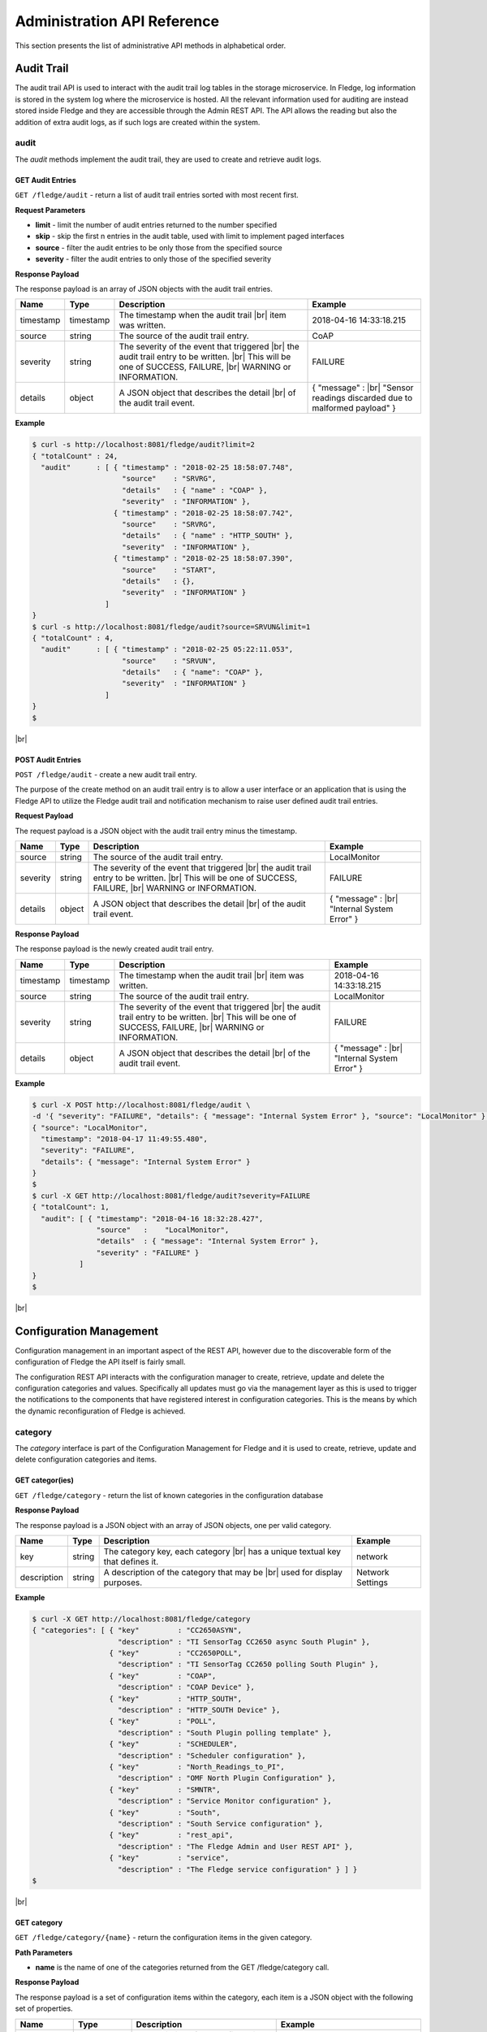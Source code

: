 .. REST API Guide
.. https://docs.google.com/document/d/1JJDP7g25SWerNVCxgff02qp9msHbqA9nt3RAFx8-Qng

.. |br| raw:: html

   <br />

.. |ar| raw:: html

   <div align="right">

.. Images


.. Links


.. =============================================


****************************
Administration API Reference
****************************

This section presents the list of administrative API methods in alphabetical order.


Audit Trail
===========

The audit trail API is used to interact with the audit trail log tables in the storage microservice. In Fledge, log information is stored in the system log where the microservice is hosted. All the relevant information used for auditing are instead stored inside Fledge and they are accessible through the Admin REST API. The API allows the reading but also the addition of extra audit logs, as if such logs are created within the system.


audit
-----

The *audit* methods implement the audit trail, they are used to create and retrieve audit logs.


GET Audit Entries
~~~~~~~~~~~~~~~~~

``GET /fledge/audit`` - return a list of audit trail entries sorted with most recent first.

**Request Parameters**

- **limit** - limit the number of audit entries returned to the number specified
- **skip** - skip the first n entries in the audit table, used with limit to implement paged interfaces
- **source** - filter the audit entries to be only those from the specified source
- **severity** - filter the audit entries to only those of the specified severity


**Response Payload**

The response payload is an array of JSON objects with the audit trail entries.

+-----------+-----------+-----------------------------------------------+--------------------------------------------------------+
| Name      | Type      | Description                                   | Example                                                |
+===========+===========+===============================================+========================================================+
| timestamp | timestamp | The timestamp when the audit trail |br|       | 2018-04-16 14:33:18.215                                |
|           |           | item was written.                             |                                                        |
+-----------+-----------+-----------------------------------------------+--------------------------------------------------------+
| source    | string    | The source of the audit trail entry.          | CoAP                                                   |
+-----------+-----------+-----------------------------------------------+--------------------------------------------------------+
| severity  | string    | The severity of the event that triggered |br| | FAILURE                                                |
|           |           | the audit trail entry to be written. |br|     |                                                        |
|           |           | This will be one of SUCCESS, FAILURE, |br|    |                                                        |
|           |           | WARNING or INFORMATION.                       |                                                        |
+-----------+-----------+-----------------------------------------------+--------------------------------------------------------+
| details   | object    | A JSON object that describes the detail |br|  | { "message" : |br|                                     |
|           |           | of the audit trail event.                     | "Sensor readings discarded due to malformed payload" } |
+-----------+-----------+-----------------------------------------------+--------------------------------------------------------+


**Example**

.. code-block:: console

  $ curl -s http://localhost:8081/fledge/audit?limit=2
  { "totalCount" : 24,
    "audit"      : [ { "timestamp" : "2018-02-25 18:58:07.748",
                       "source"    : "SRVRG",
                       "details"   : { "name" : "COAP" },
                       "severity"  : "INFORMATION" },
                     { "timestamp" : "2018-02-25 18:58:07.742",
                       "source"    : "SRVRG",
                       "details"   : { "name" : "HTTP_SOUTH" },
                       "severity"  : "INFORMATION" },
                     { "timestamp" : "2018-02-25 18:58:07.390",
                       "source"    : "START",
                       "details"   : {},
                       "severity"  : "INFORMATION" }
                   ]
  }
  $ curl -s http://localhost:8081/fledge/audit?source=SRVUN&limit=1
  { "totalCount" : 4,
    "audit"      : [ { "timestamp" : "2018-02-25 05:22:11.053",
                       "source"    : "SRVUN",
                       "details"   : { "name": "COAP" },
                       "severity"  : "INFORMATION" }
                   ]
  }
  $

|br|


POST Audit Entries
~~~~~~~~~~~~~~~~~~

``POST /fledge/audit`` - create a new audit trail entry.

The purpose of the create method on an audit trail entry is to allow a user interface or an application that is using the Fledge API to utilize the Fledge audit trail and notification mechanism to raise user defined audit trail entries.


**Request Payload**

The request payload is a JSON object with the audit trail entry minus the timestamp.

+-----------+-----------+-----------------------------------------------+---------------------------+
| Name      | Type      | Description                                   | Example                   |
+===========+===========+===============================================+===========================+
| source    | string    | The source of the audit trail entry.          | LocalMonitor              |
+-----------+-----------+-----------------------------------------------+---------------------------+
| severity  | string    | The severity of the event that triggered |br| | FAILURE                   |
|           |           | the audit trail entry to be written. |br|     |                           |
|           |           | This will be one of SUCCESS, FAILURE, |br|    |                           |
|           |           | WARNING or INFORMATION.                       |                           |
+-----------+-----------+-----------------------------------------------+---------------------------+
| details   | object    | A JSON object that describes the detail |br|  | { "message" : |br|        |
|           |           | of the audit trail event.                     | "Internal System Error" } |
+-----------+-----------+-----------------------------------------------+---------------------------+


**Response Payload**

The response payload is the newly created audit trail entry.

+-----------+-----------+-----------------------------------------------+---------------------------+
| Name      | Type      | Description                                   | Example                   |
+===========+===========+===============================================+===========================+
| timestamp | timestamp | The timestamp when the audit trail |br|       | 2018-04-16 14:33:18.215   |
|           |           | item was written.                             |                           |
+-----------+-----------+-----------------------------------------------+---------------------------+
| source    | string    | The source of the audit trail entry.          | LocalMonitor              |
+-----------+-----------+-----------------------------------------------+---------------------------+
| severity  | string    | The severity of the event that triggered |br| | FAILURE                   |
|           |           | the audit trail entry to be written. |br|     |                           |
|           |           | This will be one of SUCCESS, FAILURE, |br|    |                           |
|           |           | WARNING or INFORMATION.                       |                           |
+-----------+-----------+-----------------------------------------------+---------------------------+
| details   | object    | A JSON object that describes the detail |br|  | { "message" : |br|        |
|           |           | of the audit trail event.                     | "Internal System Error" } |
+-----------+-----------+-----------------------------------------------+---------------------------+


**Example**

.. code-block:: console

  $ curl -X POST http://localhost:8081/fledge/audit \
  -d '{ "severity": "FAILURE", "details": { "message": "Internal System Error" }, "source": "LocalMonitor" }'
  { "source": "LocalMonitor",
    "timestamp": "2018-04-17 11:49:55.480",
    "severity": "FAILURE",
    "details": { "message": "Internal System Error" }
  }
  $
  $ curl -X GET http://localhost:8081/fledge/audit?severity=FAILURE
  { "totalCount": 1,
    "audit": [ { "timestamp": "2018-04-16 18:32:28.427",
                 "source"   :    "LocalMonitor",
                 "details"  : { "message": "Internal System Error" },
                 "severity" : "FAILURE" }
             ]
  }
  $

|br|


Configuration Management
========================

Configuration management in an important aspect of the REST API, however due to the discoverable form of the configuration of Fledge the API itself is fairly small.

The configuration REST API interacts with the configuration manager to create, retrieve, update and delete the configuration categories and values. Specifically all updates must go via the management layer as this is used to trigger the notifications to the components that have registered interest in configuration categories. This is the means by which the dynamic reconfiguration of Fledge is achieved.


category
--------

The *category* interface is part of the Configuration Management for Fledge and it is used to create, retrieve, update and delete configuration categories and items.


GET categor(ies)
~~~~~~~~~~~~~~~~

``GET /fledge/category`` - return the list of known categories in the configuration database


**Response Payload**

The response payload is a JSON object with an array of JSON objects, one per valid category.

+-------------+--------+------------------------------------------------+------------------+
| Name        | Type   | Description                                    | Example          |
+=============+========+================================================+==================+
| key         | string | The category key, each category |br|           | network          |
|             |        | has a unique textual key that defines it.      |                  |
+-------------+--------+------------------------------------------------+------------------+
| description | string | A description of the category that may be |br| | Network Settings |
|             |        | used for display purposes.                     |                  |
+-------------+--------+------------------------------------------------+------------------+


**Example**

.. code-block:: console

  $ curl -X GET http://localhost:8081/fledge/category
  { "categories": [ { "key"         : "CC2650ASYN",
                      "description" : "TI SensorTag CC2650 async South Plugin" },
                    { "key"         : "CC2650POLL",
                      "description" : "TI SensorTag CC2650 polling South Plugin" },
                    { "key"         : "COAP",
                      "description" : "COAP Device" },
                    { "key"         : "HTTP_SOUTH",
                      "description" : "HTTP_SOUTH Device" },
                    { "key"         : "POLL",
                      "description" : "South Plugin polling template" },
                    { "key"         : "SCHEDULER",
                      "description" : "Scheduler configuration" },
                    { "key"         : "North_Readings_to_PI",
                      "description" : "OMF North Plugin Configuration" },
                    { "key"         : "SMNTR",
                      "description" : "Service Monitor configuration" },
                    { "key"         : "South",
                      "description" : "South Service configuration" },
                    { "key"         : "rest_api",
                      "description" : "The Fledge Admin and User REST API" },
                    { "key"         : "service",
                      "description" : "The Fledge service configuration" } ] }
  $

|br|


GET category
~~~~~~~~~~~~

``GET /fledge/category/{name}`` - return the configuration items in the given category.


**Path Parameters**

- **name** is the name of one of the categories returned from the GET /fledge/category call.


**Response Payload**

The response payload is a set of configuration items within the category, each item is a JSON object with the following set of properties.

.. list-table::
    :widths: 20 20 50 50
    :header-rows: 1

    * - Name
      - Type
      - Description
      - Example
    * - description
      - string
      - A description of the configuration item that may be used in a user interface.
      - The IPv4 network address of the FogLAMP server
    * - type
      - string
      - A type that may be used by a user interface to know how to display an item.
      - IPv4
    * - default
      - string
      - An optional default value for the configuration item.
      - 127.0.0.1
    * - value
      - string
      - The current configured value of the configuration item. This may be empty if no value has been set.
      - 192.168.0.27


**Example**

.. code-block:: console

  $ curl -X GET http://localhost:8081/fledge/category/rest_api
  { "authentication": {
        "type": "string",
        "default": "optional",
        "description": "To make the authentication mandatory or optional for API calls",
        "value": "optional" },
    "authProviders": {
        "type": "JSON",
        "default": "{\"providers\": [\"username\", \"ldap\"] }",
        "description": "A JSON object which is an array of authentication providers to use for the interface",
        "value": "{\"providers\": [\"username\", \"ldap\"] }" },
    "certificateName": {
        "type": "string",
        "default": "fledge",
        "description": "Certificate file name",
        "value": "fledge" },
    "enableHttp": {
        "type": "boolean",
        "default": "true",
        "description": "Enable or disable the connection via HTTP",
        "value": "true" },
    "httpPort": {
        "type": "integer",
        "default": "8081",
        "description": "The port to accept HTTP connections on",
        "value": "8081" },
    "httpsPort": {
        "type": "integer",
        "default": "1995",
        "description": "The port to accept HTTPS connections on",
        "value": "1995" },
    "allowPing": {
        "type": "boolean",
        "default": "true",
        "description": "To allow access to the ping, regardless of the authentication required and authentication header",
        "value": "true" },
    "passwordChange": {
        "type": "integer",
        "default": "0",
        "description": "Number of days which a password must be changed",
        "value": "0" }
  }
  $

|br|


GET category item
~~~~~~~~~~~~~~~~~

``GET /fledge/category/{name}/{item}`` - return the configuration item in the given category.


**Path Parameters**

- **name** - the name of one of the categories returned from the GET /fledge/category call.
- **item** - the item within the category to return.


**Response Payload**

The response payload is a configuration item within the category, each item is a JSON object with the following set of properties.

.. list-table::
    :widths: 20 20 50 50
    :header-rows: 1

    * - Name
      - Type
      - Description
      - Example
    * - description
      - string
      - A description of the configuration item that may be used in a user interface.
      - The IPv4 network address of the Fledge server
    * - type
      - string
      - A type that may be used by a user interface to know how to display an item.
      - IPv4
    * - default
      - string
      - An optional default value for the configuration item.
      - 127.0.0.1
    * - value
      - string
      - The current configured value of the configuration item. This may be empty if no value has been set.
      - 192.168.0.27


**Example**

.. code-block:: console

  $ curl -X GET http://localhost:8081/fledge/category/rest_api/httpsPort
  { "type": "integer",
    "default": "1995",
    "description": "The port to accept HTTPS connections on",
    "value": "1995"
  }
  $

|br|


PUT category item
~~~~~~~~~~~~~~~~~

``PUT /fledge/category/{name}/{item}`` - set the configuration item value in the given category.


**Path Parameters**

- **name** - the name of one of the categories returned from the GET /fledge/category call.
- **item** - the the item within the category to set.


**Request Payload**

A JSON object with the new value to assign to the configuration item.

+-------------+--------+------------------------------------------+--------------+
| Name        | Type   | Description                              | Example      |
+=============+========+==========================================+==============+
| value       | string | The new value of the configuration item. | 192.168.0.27 |
+-------------+--------+------------------------------------------+--------------+


**Response Payload**

The response payload is the newly updated configuration item within the category, the item is a JSON object object with the following set of properties.

.. list-table::
    :widths: 20 20 50 50
    :header-rows: 1

    * - Name
      - Type
      - Description
      - Example
    * - description
      - string
      - A description of the configuration item that may be used in a user interface.
      - The IPv4 network address of the Fledge server
    * - type
      - string
      - A type that may be used by a user interface to know how to display an item.
      - IPv4
    * - default
      - string
      - An optional default value for the configuration item.
      - 127.0.0.1
    * - value
      - string
      - The current configured value of the configuration item. This may be empty if no value has been set.
      - 192.168.0.27


**Example**

.. code-block:: console

  $ curl -X PUT http://localhost:8081/fledge/category/rest_api/httpsPort \
    -d '{ "value" : "1996" }'
  { "default": "1995",
    "type": "integer",
    "description": "The port to accept HTTPS connections on",
    "value": "1996"
  }
  $

|br|


DELETE category item
~~~~~~~~~~~~~~~~~~~~

``DELETE /fledge/category/{name}/{item}/value`` - unset the value of the configuration item in the given category.

This will result in the value being returned to the default value if one is defined. If not the value will be blank, i.e. the value property of the JSON object will exist with an empty value.


**Path Parameters**

- **name** - the name of one of the categories returned from the GET /fledge/category call.
- **item** - the the item within the category to return.


**Response Payload**

The response payload is the newly updated configuration item within the category, the item is a JSON object object with the following set of properties.

.. list-table::
    :widths: 20 20 50 50
    :header-rows: 1

    * - Name
      - Type
      - Description
      - Example
    * - description
      - string
      - A description of the configuration item that may be used in a user interface.
      - The IPv4 network address of the Fledge server
    * - type
      - string
      - A type that may be used by a user interface to know how to display an item.
      - IPv4
    * - default
      - string
      - An optional default value for the configuration item.
      - 127.0.0.1
    * - value
      - string
      - The current configured value of the configuration item. This may be empty if no value has been set.
      - 127.0.0.1


**Example**

.. code-block:: console

  $ curl -X DELETE http://localhost:8081/fledge/category/rest_api/httpsPort/value
  { "default": "1995",
    "type": "integer",
    "description": "The port to accept HTTPS connections on",
    "value": "1995"
  }
  $

|br|


POST category
~~~~~~~~~~~~~

``POST /fledge/category`` - creates a new category


**Request Payload**

A JSON object that defines the category.

+--------------------+--------+------------------------------------------------------+-------------------------------+
| Name               | Type   | Description                                          | Example                       |
+====================+========+======================================================+===============================+
| key                | string | The key that identifies the category. |br|           | backup                        |
|                    |        | If the key already exists as a category |br|         |                               |
|                    |        | then the contents of this request |br|               |                               |
|                    |        | is merged with the data stored.                      |                               |
+--------------------+--------+------------------------------------------------------+-------------------------------+
| description        | string | A description of the configuration category          | Backup configuration          |
+--------------------+--------+------------------------------------------------------+-------------------------------+
| items              | list   | An optional list of items to create in this category |                               |
+--------------------+--------+------------------------------------------------------+-------------------------------+
| |ar| *name*        | string | The name of a configuration item                     | destination                   |
+--------------------+--------+------------------------------------------------------+-------------------------------+
| |ar| *description* | string | A description of the configuration item              | The destination to which |br| |
|                    |        |                                                      | the backup will be written    |
+--------------------+--------+------------------------------------------------------+-------------------------------+
| |ar| *type*        | string | The type of the configuration item                   | string                        |
+--------------------+--------+------------------------------------------------------+-------------------------------+
| |ar| *default*     | string | An optional default value for the configuration item | /backup                       |
+--------------------+--------+------------------------------------------------------+-------------------------------+

**NOTE:** with list we mean a list of JSON objects in the form of { obj1,obj2,etc. }, to differ from the concept of *array*, i.e. [ obj1,obj2,etc. ]


**Example**

.. code-block:: console

  $ curl -X POST http://localhost:8081/fledge/category
    -d '{ "key": "My Configuration", "description": "This is my new configuration",
        "value": { "item one": { "description": "The first item", "type": "string", "default": "one" },
                   "item two": { "description": "The second item", "type": "string", "default": "two" },
                   "item three": { "description": "The third item", "type": "string", "default": "three" } } }'
  { "description": "This is my new configuration", "key": "My Configuration", "value": {
        "item one": { "default": "one", "type": "string", "description": "The first item", "value": "one" },
        "item two": { "default": "two", "type": "string", "description": "The second item", "value": "two" },
        "item three": { "default": "three", "type": "string", "description": "The third item", "value": "three" } }
  }
  $

|br|


Task Management
===============

The task management API’s allow an administrative user to monitor and control the tasks that are started by the task scheduler either from a schedule or as a result of an API request.


task
----

The *task* interface allows an administrative user to monitor and control Fledge tasks.


GET task
~~~~~~~~

``GET /fledge/task`` - return the list of all known task running or completed


**Request Parameters**

- **name** - an optional task name to filter on, only executions of the particular task will be reported.
- **state** - an optional query parameter that will return only those tasks in the given state.


**Response Payload**

The response payload is a JSON object with an array of task objects.

+-----------+-----------+-----------------------------------------+--------------------------------------+
| Name      | Type      | Description                             | Example                              |
+===========+===========+=========================================+======================================+
| id        | string    | A unique identifier for the task.  |br| | 0a787bf3-4f48-4235-ae9a-2816f8ac76cc |
|           |           | This takes the form of a uuid and  |br| |                                      |
|           |           | not a Linux process id as the ID’s |br| |                                      |
|           |           | must survive restarts and failovers     |                                      |
+-----------+-----------+-----------------------------------------+--------------------------------------+
| name      | string    | The name of the task                    | purge                                |
+-----------+-----------+-----------------------------------------+--------------------------------------+
| state     | string    | The current state of the task           | Running                              |
+-----------+-----------+-----------------------------------------+--------------------------------------+
| startTime | timestamp | The date and time the task started      | 2018-04-17 08:32:15.071              |
+-----------+-----------+-----------------------------------------+--------------------------------------+
| endTime   | timestamp | The date and time the task ended   |br| | 2018-04-17 08:32:14.872              |
|           |           | This may not exist if the task is  |br| |                                      |
|           |           | not completed.                          |                                      |
+-----------+-----------+-----------------------------------------+--------------------------------------+
| reason    | string    | An optional reason string that     |br| | No destination available |br|        |
|           |           | describes why the task failed.          | to write backup                      |
+-----------+-----------+-----------------------------------------+--------------------------------------+


**Example**

.. code-block:: console

  $ curl -X GET http://localhost:8081/fledge/task
  { "tasks": [ { "exitCode": 0,
                 "id": "0a787bf3-4f48-4235-ae9a-2816f8ac76cc",
                 "state": "Complete",
                 "reason": "",
                 "name": "stats collector",
                 "endTime": "2018-04-17 08:32:15.071",
                 "startTime": "2018-04-17 08:32:14.872" }.
               { "exitCode": 0,
                 "id": "8cd6258e-58cc-4812-a1a7-f044377f98b7",
                 "state": "Complete",
                 "reason": "",
                 "name": "stats collector",
                 "endTime": "2018-04-17 08:32:30.069",
                 "startTime": "2018-04-17 08:32:29.851" },
                 ... ] }
  $
  $ curl -X GET http://localhost:8081/fledge/task?name=purge
  { "tasks": [ { "exitCode": 0,
                 "id": "bddad550-463a-485d-9247-148e952452e0",
                 "state": "Complete",
                 "reason": "",
                 "name": "purge",
                 "endTime": "2018-04-17 09:32:00.203",
                 "startTime": "2018-04-17 09:31:59.847" },
               { "exitCode": 0,
                 "id": "bfe79408-9a4f-4245-bfa5-d843f171d494",
                 "state": "Complete",
                 "reason": "",
                 "name": "purge",
                 "endTime": "2018-04-17 10:32:00.188",
                 "startTime": "2018-04-17 10:31:59.850" },
                 ... ] }
  $
  $ curl -X GET http://localhost:8081/fledge/task?state=complete
  { "tasks": [ { "exitCode": 0,
                 "id": "0a787bf3-4f48-4235-ae9a-2816f8ac76cc",
                 "state": "Complete",
                 "reason": "",
                 "name": "stats collector",
                 "endTime": "2018-04-17 08:32:15.071",
                 "startTime": "2018-04-17 08:32:14.872" },
               { "exitCode": 0,
                 "id": "8cd6258e-58cc-4812-a1a7-f044377f98b7",
                 "state": "Complete",
                 "reason": "",
                 "name": "stats collector",
                 "endTime": "2018-04-17 08:32:30.069",
                 "startTime": "2018-04-17 08:32:29.851" },
                 ... ] }
   $

|br|


GET task latest
~~~~~~~~~~~~~~~

``GET /fledge/task/latest`` - return the list of most recent task execution for each name.

This call is designed to allow a monitoring interface to show when each task was last run and what the status of that task was.


**Request Parameters**

- **name** - an optional task name to filter on, only executions of the particular task will be reported.
- **state** - an optional query parameter that will return only those tasks in the given state.


**Response Payload**

The response payload is a JSON object with an array of task objects.

+-----------+-----------+-----------------------------------------+--------------------------------------+
| Name      | Type      | Description                             | Example                              |
+===========+===========+=========================================+======================================+
| id        | string    | A unique identifier for the task.  |br| | 0a787bf3-4f48-4235-ae9a-2816f8ac76cc |
|           |           | This takes the form of a uuid and  |br| |                                      |
|           |           | not a Linux process id as the ID’s |br| |                                      |
|           |           | must survive restarts and failovers     |                                      |
+-----------+-----------+-----------------------------------------+--------------------------------------+
| name      | string    | The name of the task                    | purge                                |
+-----------+-----------+-----------------------------------------+--------------------------------------+
| state     | string    | The current state of the task           | Running                              |
+-----------+-----------+-----------------------------------------+--------------------------------------+
| startTime | timestamp | The date and time the task started      | 2018-04-17 08:32:15.071              |
+-----------+-----------+-----------------------------------------+--------------------------------------+
| endTime   | timestamp | The date and time the task ended   |br| | 2018-04-17 08:32:14.872              |
|           |           | This may not exist if the task is  |br| |                                      |
|           |           | not completed.                          |                                      |
+-----------+-----------+-----------------------------------------+--------------------------------------+
| reason    | string    | An optional reason string that     |br| | No destination available |br|        |
|           |           | describes why the task failed.          | to write backup                      |
+-----------+-----------+-----------------------------------------+--------------------------------------+


**Example**

.. code-block:: console

  $ curl -X GET http://localhost:8081/fledge/task/latest
  { "tasks": [ { "exitCode": 0,
                 "id": "a3759550-43e5-46b3-8048-e906847fc565",
                 "state": "Complete",
                 "pid": 16293,
                 "reason": "",
                 "name": "certificate checker",
                 "endTime": "2018-04-17 09:05:00.081",
                 "startTime": "2018-04-17 09:05:00.011" },
               { "exitCode": 0,
                 "id": "71bbc064-bb05-46c4-8059-5d70fc534ecf",
                 "state": "Complete",
                 "pid": 19806,
                 "reason": "",
                 "name": "purge",
                 "endTime": "2018-04-17 14:32:00.404",
                 "startTime": "2018-04-17 14:31:59.849" },
                 ... ] }
  $
  $ curl -X GET http://localhost:8081/fledge/task/latest?name=purge
  { "tasks": [ { "exitCode": 0,
                 "id": "71bbc064-bb05-46c4-8059-5d70fc534ecf",
                 "state": "Complete",
                 "pid": 19806,
                 "reason": "",
                 "name": "purge",
                 "endTime": "2018-04-17 14:32:00.404622",
                 "startTime": "2018-04-17 14:31:59.849690" ] }
   $

|br|


GET task by ID
~~~~~~~~~~~~~~

``GET /fledge/task/{id}`` - return the task information for the given task


**Path Parameters**

- **id** - the uuid of the task whose data should be returned.


**Response Payload**

The response payload is a JSON object containing the task details.

+-----------+-----------+-----------------------------------------+--------------------------------------+
| Name      | Type      | Description                             | Example                              |
+===========+===========+=========================================+======================================+
| id        | string    | A unique identifier for the task.  |br| | 0a787bf3-4f48-4235-ae9a-2816f8ac76cc |
|           |           | This takes the form of a uuid and  |br| |                                      |
|           |           | not a Linux process id as the ID’s |br| |                                      |
|           |           | must survive restarts and failovers     |                                      |
+-----------+-----------+-----------------------------------------+--------------------------------------+
| name      | string    | The name of the task                    | purge                                |
+-----------+-----------+-----------------------------------------+--------------------------------------+
| state     | string    | The current state of the task           | Running                              |
+-----------+-----------+-----------------------------------------+--------------------------------------+
| startTime | timestamp | The date and time the task started      | 2018-04-17 08:32:15.071              |
+-----------+-----------+-----------------------------------------+--------------------------------------+
| endTime   | timestamp | The date and time the task ended   |br| | 2018-04-17 08:32:14.872              |
|           |           | This may not exist if the task is  |br| |                                      |
|           |           | not completed.                          |                                      |
+-----------+-----------+-----------------------------------------+--------------------------------------+
| reason    | string    | An optional reason string that     |br| | No destination available |br|        |
|           |           | describes why the task failed.          | to write backup                      |
+-----------+-----------+-----------------------------------------+--------------------------------------+


**Example**

.. code-block:: console

  $ curl -X GET http://localhost:8081/fledge/task/0aadfb7d-73c1-4ac0-901c-81773b5583c1
  { "exitCode": 0,
    "id": "0aadfb7d-73c1-4ac0-901c-81773b5583c1",
    "state": "Complete",
    "reason": "",
    "name": "purge",
    "endTime": "2018-04-17 13:32:00.243",
    "startTime": "2018-04-17 13:31:59.848"
  }
  $

|br|


Cancel task by ID
~~~~~~~~~~~~~~~~~

``PUT /fledge/task/{id}/cancel`` - cancel a task


**Path Parameters**

- **id** - the uuid of the task to cancel.


**Response Payload**

The response payload is a JSON object with the details of the cancelled task.

+-----------+-----------+-----------------------------------------+--------------------------------------+
| Name      | Type      | Description                             | Example                              |
+===========+===========+=========================================+======================================+
| id        | string    | A unique identifier for the task.  |br| | 0a787bf3-4f48-4235-ae9a-2816f8ac76cc |
|           |           | This takes the form of a uuid and  |br| |                                      |
|           |           | not a Linux process id as the ID’s |br| |                                      |
|           |           | must survive restarts and failovers     |                                      |
+-----------+-----------+-----------------------------------------+--------------------------------------+
| name      | string    | The name of the task                    | purge                                |
+-----------+-----------+-----------------------------------------+--------------------------------------+
| state     | string    | The current state of the task           | Running                              |
+-----------+-----------+-----------------------------------------+--------------------------------------+
| startTime | timestamp | The date and time the task started      | 2018-04-17 08:32:15.071              |
+-----------+-----------+-----------------------------------------+--------------------------------------+
| endTime   | timestamp | The date and time the task ended   |br| | 2018-04-17 08:32:14.872              |
|           |           | This may not exist if the task is  |br| |                                      |
|           |           | not completed.                          |                                      |
+-----------+-----------+-----------------------------------------+--------------------------------------+
| reason    | string    | An optional reason string that     |br| | No destination available |br|        |
|           |           | describes why the task failed.          | to write backup                      |
+-----------+-----------+-----------------------------------------+--------------------------------------+


**Example**

.. code-block:: console

  $ curl -X PUT http://localhost:8081/fledge/task/0aadfb7d-73c1-4ac0-901c-81773b5583c1/cancel
  { "id": "0aadfb7d-73c1-4ac0-901c-81773b5583c1",
    "state": "Cancelled",
    "reason": "",
    "name": "purge",
    "endTime": "2018-04-17 13:32:00.243",
    "startTime": "2018-04-17 13:31:59.848"
  }
  $

|br|


Other Administrative API calls
==============================


ping
----

The *ping* interface gives a basic confidence check that the Fledge appliance is running and the API aspect of the appliance is functional. It is designed to be a simple test that can  be applied by a user or by an HA monitoring system to test the liveness and responsiveness of the system.


GET ping
~~~~~~~~

``GET /fledge/ping`` - return liveness of Fledge

*NOTE:* the GET method can be executed without authentication even when authentication is required. This behaviour is configurable via a configuration option.


**Response Payload**

The response payload is some basic health information in a JSON object.

.. list-table::
    :widths: 20 20 80 20
    :header-rows: 1

    * - Name
      - Type
      - Description
      - Example
    * - authenticationOptional
      - boolean
      - When true, the REST API does not require authentication. When false, users must successfully login in order to call the rest API. Default is *true*
      - true
    * - dataPurged
      - numeric
      - A count of the number of readings purged
      - 226
    * - dataRead
      - numeric
      - A count of the number of sensor readings
      - 1452
    * - dataSent
      - numeric
      - A count of the number of readings sent to PI
      - 347
    * - uptime
      - numeric
      - Time in seconds since Fledge started
      - 2113.076449394226


**Example**

.. code-block:: console

  $ curl -s http://localhost:8081/fledge/ping
  { "authenticationOptional": true,
  "dataPurged": 226,
  "dataRead": 1452,
  "dataSent": 347,
  "uptime": 2113.076449394226 }
  $


statistics
----------

The *statistics* interface allows the retrieval of live statistics and statistical history for the Fledge device.


GET statistics
~~~~~~~~~~~~~~

``GET /fledge/statistics`` - return a general set of statistics


**Response Payload**

The response payload is a JSON document with statistical information (all numerical), these statistics are absolute counts since Fledge started.

.. list-table::
    :widths: 20 50
    :header-rows: 1

    * - Key
      - Description
    * - BUFFERED
      - The number of readings currently in the Fledge buffer
    * - DISCARDED
      - The number of readings discarded at the input side by Fledge, i.e. discarded before being  placed in the buffer. This may be due to some error in the readings themselves.
    * - PURGED
      - The number of readings removed from the buffer by the *Purge* task
    * - READINGS
      - The number of readings received by Fledge since startup
    * - *NORTH_TASK_NAME*
      - The number of readings sent to the PI system via the OMF plugin with north instance name
    * - UNSENT
      - The number of readings filtered out in the send process
    * - UNSNPURGED
      - The number of readings that were purged from the buffer before being sent
    * - *ASSET-CODE*
      - The number of readings received by Fledge since startup with name *asset-code*


**Example**

.. code-block:: console

  $ curl -s http://localhost:8081/fledge/statistics
  [ { "description" : "The number of readings currently in the Fledge buffer",
      "key"         : "BUFFERED",
      "value"       : 0 },
  ...
    { "description" : "The number of readings received by Fledge since startup for sensor FOGBENCH/ACCELEROMETER",
      "key"         : "FOGBENCH/ACCELEROMETER",
      "value"       : 2 },
  ... ]
  $


GET statistics/history
~~~~~~~~~~~~~~~~~~~~~~

``GET /fledge/statistics/history`` - return a historical set of statistics. This interface is normally used to check if a set of sensors or devices are sending data to Fledge, by comparing the recent statistics and the number of readings received for an asset.


**Request Parameters**

- **limit** - limit the result set to the *N* most recent entries.


**Response Payload**

A JSON document containing an array of statistical information, these statistics are delta counts since the previous entry in the array. The time interval between values is a constant defined that runs the gathering process which populates the history statistics in the storage layer.

.. list-table::
    :widths: 20 50
    :header-rows: 1

    * - Key
      - Description
    * - interval
      - The interval in seconds between successive statistics values
    * - statistics[].BUFFERED
      - The number of readings currently in the Fledge buffer
    * - statistics[].DISCARDED
      - The number of readings discarded at the input side by Fledge, i.e. discarded before being  placed in the buffer. This may be due to some error in the readings themselves.
    * - statistics[].PURGED
      - The number of readings removed from the buffer by the *Purge* task
    * - statistics[].READINGS
      - The number of readings received by Fledge since startup
    * - statistics[].*NORTH_TASK_NAME*
      - The number of readings sent to the PI system via the OMF plugin with north instance name
    * - statistics[].UNSENT
      - The number of readings filtered out in the send process
    * - statistics[].UNSNPURGED
      - The number of readings that were purged from the buffer before being sent
    * - statistics[].*ASSET-CODE*
      - The number of readings received by Fledge since startup with name *asset-code*


**Example**

.. code-block:: console

  $ curl -s http://localhost:8081/fledge/statistics/history?limit=2
  { "interval"   : 15,
    "statistics" : [ { "READINGS": 0,
                       "FOGBENCH/LUXOMETER": 0,
                       "DISCARDED": 0,
                       "FOGBENCH/HUMIDITY": 0,
                       "FOGBENCH/ACCELEROMETER": 0,
                       "UNSENT": 0,
                       "FOGBENCH/TEMPERATURE": 0,
                       "FOGBENCH/GYROSCOPE": 0,
                       "UNSNPURGED": 0,
                       "BUFFERED": 0,
                       "FOGBENCH/MOUSE": 0,
                       "FOGBENCH/MAGNETOMETER": 0,
                       "PURGED": 0,
                       "FOGBENCH/WALL CLOCK": 0,
                       "North_Readings_to_PI": 0,
                       "FOGBENCH/PRESSURE": 0,
                       "FOGBENCH/SWITCH": 0,
                       "history_ts": "2018-05-15 22:39:10.374" },
                     { "READINGS": 0,
                       "FOGBENCH/LUXOMETER": 0,
                       "DISCARDED": 0,
                       "FOGBENCH/HUMIDITY": 0,
                       "FOGBENCH/ACCELEROMETER": 0,
                       "UNSENT": 0,
                       "FOGBENCH/TEMPERATURE": 0,
                       "FOGBENCH/GYROSCOPE": 0,
                       "UNSNPURGED": 0,
                       "BUFFERED": 0,
                       "FOGBENCH/MOUSE": 0,
                       "FOGBENCH/MAGNETOMETER": 0,
                       "PURGED": 0,
                       "FOGBENCH/WALL CLOCK": 0,
                       "North_Readings_to_PI": 0,
                       "FOGBENCH/PRESSURE": 0,
                       "FOGBENCH/SWITCH": 0,
                       "history_ts": "2018-05-15 22:38:55.653" } ]
  $


